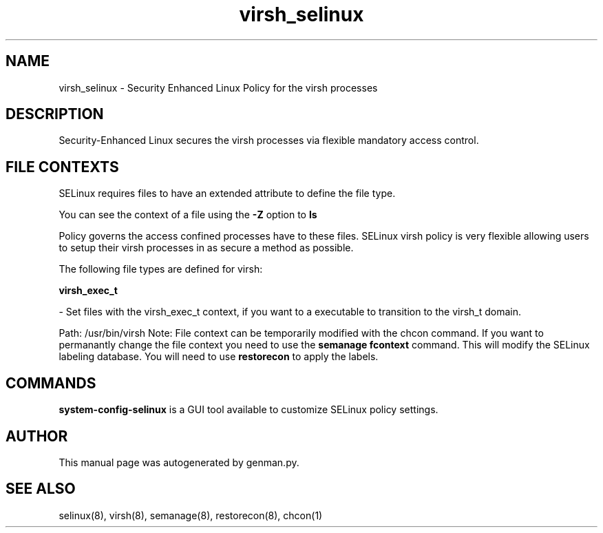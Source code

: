 .TH  "virsh_selinux"  "8"  "virsh" "dwalsh@redhat.com" "virsh SELinux Policy documentation"
.SH "NAME"
virsh_selinux \- Security Enhanced Linux Policy for the virsh processes
.SH "DESCRIPTION"

Security-Enhanced Linux secures the virsh processes via flexible mandatory access
control.  
.SH FILE CONTEXTS
SELinux requires files to have an extended attribute to define the file type. 
.PP
You can see the context of a file using the \fB\-Z\fP option to \fBls\bP
.PP
Policy governs the access confined processes have to these files. 
SELinux virsh policy is very flexible allowing users to setup their virsh processes in as secure a method as possible.
.PP 
The following file types are defined for virsh:


.EX
.B virsh_exec_t 
.EE

- Set files with the virsh_exec_t context, if you want to a executable to transition to the virsh_t domain.

.br
Path: 
/usr/bin/virsh
Note: File context can be temporarily modified with the chcon command.  If you want to permanantly change the file context you need to use the 
.B semanage fcontext 
command.  This will modify the SELinux labeling database.  You will need to use
.B restorecon
to apply the labels.

.SH "COMMANDS"

.PP
.B system-config-selinux 
is a GUI tool available to customize SELinux policy settings.

.SH AUTHOR	
This manual page was autogenerated by genman.py.

.SH "SEE ALSO"
selinux(8), virsh(8), semanage(8), restorecon(8), chcon(1)
